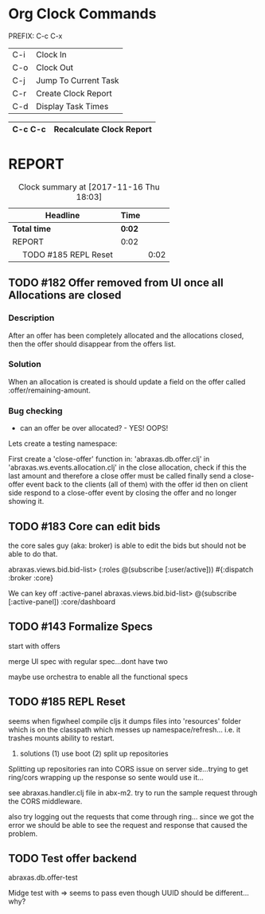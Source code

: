 * Org Clock Commands

PREFIX: C-c C-x
|-----+----------------------|
| C-i | Clock In             |
| C-o | Clock Out            |
| C-j | Jump To Current Task |
| C-r | Create Clock Report  |
| C-d | Display Task Times   |
|-----+----------------------|

|---------+--------------------------|
| C-c C-c | Recalculate Clock Report |
|---------+--------------------------|

* REPORT
#+BEGIN: clocktable :maxlevel 2 :scope subtree
#+CAPTION: Clock summary at [2017-11-16 Thu 18:03]
| Headline                   | Time   |      |
|----------------------------+--------+------|
| *Total time*               | *0:02* |      |
|----------------------------+--------+------|
| REPORT                     | 0:02   |      |
| \emsp TODO #185 REPL Reset |        | 0:02 |
#+END:

** TODO #182 Offer removed from UI once all Allocations are closed

*** Description

After an offer has been completely allocated and the allocations
closed, then the offer should disappear from the offers list.

*** Solution

When an allocation is created is should update a field on the offer
called :offer/remaining-amount.

*** Bug checking

 * can an offer be over allocated? - YES! OOPS!

Lets create a testing namespace:

First create a 'close-offer' function in:  'abraxas.db.offer.clj'
in 'abraxas.ws.events.allocation.clj' in the close allocation, check
if this the last amount and therefore a close offer must be called
finally send a close-offer event back to the clients (all of them)
with the offer id
then on client side respond to a close-offer event by closing the
offer and no longer showing it.

  :LOGBOOK:  
  CLOCK: [2017-11-18 Sat 18:15]--[2017-11-18 Sat 18:20] =>  0:05
  CLOCK: [2017-11-17 Fri 10:43]--[2017-11-17 Fri 10:54] =>  0:11
  CLOCK: [2017-11-17 Fri 10:18]--[2017-11-17 Fri 10:37] =>  0:19
  CLOCK: [2017-11-16 Thu 19:01]--[2017-11-16 Thu 19:06] =>  0:05
  CLOCK: [2017-11-16 Thu 18:22]--[2017-11-16 Thu 18:39] =>  0:17
  CLOCK: [2017-11-16 Thu 18:03]--[2017-11-16 Thu 18:13] =>  0:10
  :END:      

** TODO #183 Core can edit bids
the core sales guy (aka: broker) is able to edit the bids but should
not be able to do that.

abraxas.views.bid.bid-list> (:roles @(subscribe [:user/active]))
#{:dispatch :broker :core}

We can key off :active-panel
abraxas.views.bid.bid-list> @(subscribe [:active-panel])
:core/dashboard

  :LOGBOOK:  
  :END:      

** TODO #143 Formalize Specs

start with offers

merge UI spec with regular spec...dont have two

maybe use orchestra to enable all the functional specs

** TODO #185 REPL Reset

seems when figwheel compile cljs it dumps files into 'resources'
folder which is on the classpath which messes up
namespace/refresh... i.e. it trashes mounts ability to restart.

2. solutions (1) use boot (2) split up repositories

Splitting up repositories ran into CORS issue on server side...trying
to get ring/cors wrapping up the response so sente would use it...

see abraxas.handler.clj file in abx-m2.  try to run the sample request
through the CORS middleware.

also try logging out the requests that come through ring...  since we
got the error we should be able to see the request and response that
caused the problem.

  :LOGBOOK:  
  CLOCK: [2017-11-16 Thu 18:01]--[2017-11-16 Thu 18:03] =>  0:02
  :END:      

** TODO Test offer backend

abraxas.db.offer-test

Midge test with => seems to pass even though UUID should be different...why?



   :LOGBOOK:  
   CLOCK: [2017-11-18 Sat 18:41]--[2017-11-18 Sat 18:46] =>  0:05
   CLOCK: [2017-11-18 Sat 18:20]--[2017-11-18 Sat 18:40] =>  0:20
   :END:      

